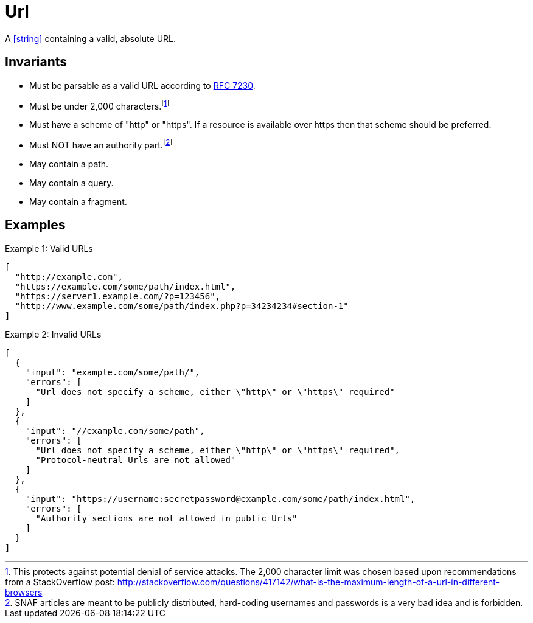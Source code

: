 [[Url]]
= Url

A <<string>> containing a valid, absolute URL.

== Invariants

- Must be parsable as a valid URL according to
  https://tools.ietf.org/html/rfc7230[RFC 7230].
- Must be under 2,000 characters.footnote:[This protects against potential
  denial of service attacks. The 2,000 character limit was chosen based upon
  recommendations from a StackOverflow post:
  http://stackoverflow.com/questions/417142/what-is-the-maximum-length-of-a-url-in-different-browsers]
- Must have a scheme of "http" or "https". If a resource is available over
  https then that scheme should be preferred.
- Must NOT have an authority part.footnote:[SNAF articles are meant to be publicly
  distributed, hard-coding usernames and passwords is a very bad idea and is
  forbidden.]
- May contain a path.
- May contain a query.
- May contain a fragment.

== Examples

.Example 1: Valid URLs
[source,json]
----
[
  "http://example.com",
  "https://example.com/some/path/index.html",
  "https://server1.example.com/?p=123456",
  "http://www.example.com/some/path/index.php?p=34234234#section-1"
]
----

.Example 2: Invalid URLs
[source,json]
----
[
  {
    "input": "example.com/some/path/",
    "errors": [
      "Url does not specify a scheme, either \"http\" or \"https\" required"
    ]
  },
  {
    "input": "//example.com/some/path",
    "errors": [
      "Url does not specify a scheme, either \"http\" or \"https\" required",
      "Protocol-neutral Urls are not allowed"
    ]
  },
  {
    "input": "https://username:secretpassword@example.com/some/path/index.html",
    "errors": [
      "Authority sections are not allowed in public Urls"
    ]
  }
]
----
